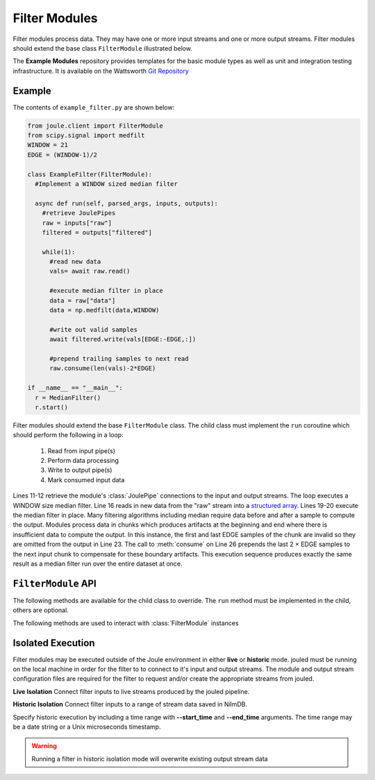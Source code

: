 Filter Modules
==============

Filter modules process data. They may have one or more input streams and one or
more output streams. Filter modules should extend the base class ``FilterModule`` illustrated below.

.. image:: /images/filter_module.png

The **Example Modules** repository provides templates for the basic module types as well as
unit and integration testing infrastructure. It is available
on the Wattsworth `Git Repository`_

.. raw:: html

  <div class="header bash">
  Command Line:
  </div>
  <div class="code bash"><b>$> git clone https://git.wattsworth.net/wattsworth/example_modules.git</b>
  <b>$> cd example_modules</b>
  <i># install nose2 and asynctest module to run tests</i>
  <b>$> sudo pip3 install nose2 asynctest</b>
  </div>

Example
-------

The contents of ``example_filter.py`` are shown below:

.. highlight:: python
  :linenothreshold: 5

.. code:: python

  from joule.client import FilterModule
  from scipy.signal import medfilt
  WINDOW = 21
  EDGE = (WINDOW-1)/2

  class ExampleFilter(FilterModule):
    #Implement a WINDOW sized median filter

    async def run(self, parsed_args, inputs, outputs):
      #retrieve JoulePipes
      raw = inputs["raw"]
      filtered = outputs["filtered"]

      while(1):
        #read new data
        vals= await raw.read()

        #execute median filter in place
        data = raw["data"]
        data = np.medfilt(data,WINDOW)

        #write out valid samples
        await filtered.write(vals[EDGE:-EDGE,:])

        #prepend trailing samples to next read
        raw.consume(len(vals)-2*EDGE)

  if __name__ == "__main__":
    r = MedianFilter()
    r.start()

Filter modules should extend the base ``FilterModule`` class. The
child class must implement the ``run`` coroutine which should perform
the following in a loop:

  1. Read from input pipe(s)
  2. Perform data processing
  3. Write to output pipe(s)
  4. Mark consumed input data

Lines 11-12 retrieve the module's :class:`JoulePipe` connections to the
input and output streams. The loop executes a WINDOW size median filter.
Line 16 reads in new data from the "raw" stream into a `structured array`_. Lines
19-20 execute the median filter in place. Many filtering algorithms including
median require data before and after a sample to compute the output. Modules
process data in chunks which produces artifacts at the beginning and end where there is
insufficient data to compute the output. In this instance, the first and last
EDGE samples of the chunk are invalid so they are omitted from the output in
Line 23. The call to :meth:`consume` on Line 26 prepends the last 2 × EDGE samples to
the next input chunk to compensate for these boundary artifacts. This execution sequence
produces exactly the same result as a median filter run over the entire
dataset at once.

``FilterModule`` API
--------------------

The following methods are available for the child class to override. The
``run`` method must be implemented in the child, others are optional.

.. method:: custom_args(parser)

   ``parser`` is an `ArgumentParser`_ object.  Use this method to
   add custom command line arguments to the module.

   Example:

   .. code-block:: python

     class FilterDemo(FilterModule):
       def custom_args(self, parser):
         parser.description = "**module description**"
	 # add optional help text to the argument
         parser.add_argument("--arg", help="custom argument")
	 # parse json input
	 parser.add_argument("--json_arg", type=json)
	 # a yes|no argument that resolves to True|False
	 parser.add_argument("--flag_arg", type=joule.yesno)
       #... other module code

   .. raw:: html

      <div class="header bash">
      Command Line:
      </div>
      <div class="code bash"><b>$> filter_demo.py -h</b>
      usage: filter_demo.py [-h] [--pipes PIPES] arg

      **module description**

      optional arguments:
        arg            custom argument
      <i>#more output...</i>
      </div>

   *Note*:
     Always use keyword arguments with modules so they can be specified
     in the **[Arguments]** section  of module configuration file
     
   *Tip*:
     Use the ``type`` parameter to specify a parser function. The parser
     accepts a string input and produces the associated object. 

.. method:: run(parsed_args, inputs, outputs)

    * ``parsed_args`` -- `Namespace`_ object with the parsed command line arguments.
      Customize the argument structure by overriding :meth:`~custom_args`.
    * ``inputs`` -- Dictionary of :class:`joule.NumpyPipe` connections to
      input streams.  These should match the **[Inputs]** in the module
      configuration file (see :ref:`sec-modules` for example
      configuration file)
    * ``outputs`` -- Dictionary of :class:`joule.NumpyPipe` connections to
      output streams.  These should match the **[Outputs]** in the
      module configuration file (see :ref:`sec-modules` for example
      configuration file)

   This coroutine should run indefinitley. See ExampleFilter for typical usage.

.. method:: stop()

   Implement custom logic for shutting down the module.

   Example:

   .. code-block:: python

     class FilterDemo(FilterModule):
       def stop(self):
         print("closing open files...")
       #... other module code



The following methods are used to interact with :class:`FilterModule` instances

.. method:: start()

  Creates an event loop and schedules the :meth:`run` coroutine for execution. This
  method will only return if :meth:`run` exits. In most applications this
  method should be used similar to the following:

  .. code-block:: python

    class ExampleFilter(FilterModule):
      #...code for module

    if __name__ == "__main__":
      r = ExampleFilter()
      r.start() #does not return

Isolated Execution
-------------------

Filter modules may be executed outside of the Joule environment in
either **live** or **historic** mode. jouled must be running on the local
machine in order for the filter to
to connect to it's input and output streams.  The module and output stream
configuration files are required for the filter to request and/or create
the appropriate streams from jouled.

**Live Isolation**
Connect filter inputs to live streams produced by the jouled pipeline.

.. raw:: html

  <div class="header bash">
  Command Line:
  </div>

  <div class="code bash"><i># [module.conf] is a module configuration file
  # [output_stream_configs] is a directory of stream configuration files</i>

  <b>$>./demo_filter.py --args \
    --output_configs=output_stream_configs --module_config=module.conf</b>
  Requesting live stream connections from jouled... [OK]
  <i>#...stdout/stderr output from filter</i>
  <i># hit ctrl-c to stop </i>

  </div>

**Historic Isolation**
Connect filter inputs to a range of stream data saved in NilmDB.

Specify historic execution by including a time range with **--start_time**
and **--end_time** arguments. The time range may be a date
string or a Unix microseconds timestamp.

.. warning::

  Running a filter in historic isolation mode will overwrite
  existing output stream data

.. raw:: html

    <div class="header bash">
    Command Line:
    </div>

    <div class="code bash"><i># [module.conf] is a module configuration file
    # [output_stream_configs] is a directory of stream configuration files</i>

    <b>$>./demo_filter.py --args \
      --output_configs=output_stream_configs --module_config=module.conf
      --start_time="12:00 January 3 2017" --end_time="12:30 January 3 2017"</b>
    Requesting historic stream connections from jouled... [OK]
    <i>#...stdout/stderr output from filter</i>

    <i># program exits after time range is processed </i>

    </div>


.. _Git Repository: http://git.wattsworth.net/wattsworth/example_modules
.. _structured array: https://docs.scipy.org/doc/numpy-1.13.0/user/basics.rec.html
.. _ArgumentParser: https://docs.python.org/3/library/argparse.html#argparse.ArgumentParser
.. _Namespace: https://docs.python.org/3/library/argparse.html#argparse.Namespace
